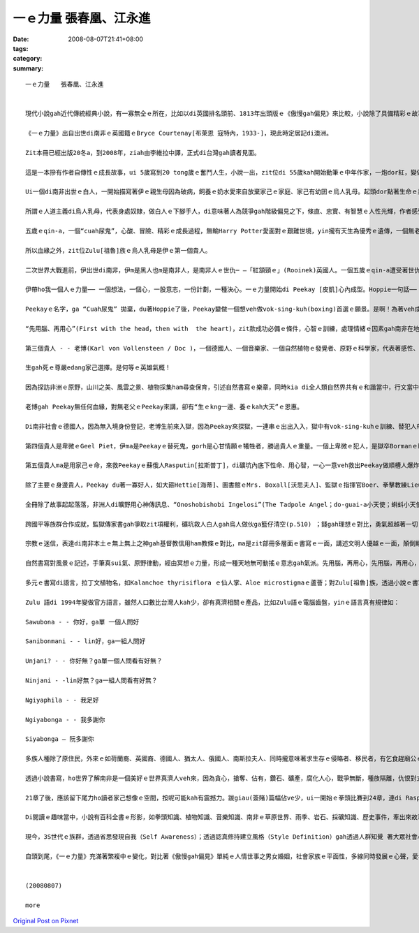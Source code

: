 一ｅ力量   張春凰、江永進
####################################

:date: 2008-08-07T21:41+08:00
:tags: 
:category: 
:summary: 


:: 

  一ｅ力量   張春凰、江永進


  現代小說gah近代傳統經典小說，有一寡無仝ｅ所在，比如以di英國排名頭前、1813年出頭版ｅ《傲慢gah偏見》來比較，小說除了具備精彩ｅ故事主體以外，時間、空間ｅ複雜度加厚，故事ｅ經緯、書寫ｅ手法攏增加多元化，以下先來看《一ｅ力量》( The Power of One)。

  《一ｅ力量》出自出世di南非ｅ英國籍ｅBryce Courtenay[布萊恩 寇特內，1933-]，現此時定居記di澳洲。

  Zit本冊已經出版20冬a，到2008年，ziah由李維拉中譯，正式di台灣gah讀者見面。

  這是一本摻有作者自傳性ｅ成長故事，ui 5歲寫到20 tong歲ｅ奮鬥人生，小說一出，zit位di 55歲kah開始動筆ｅ中年作家，一炮dor紅，變做澳洲ｅ作家頭人，並暢銷全球。1992年，拍做電影。

  Ui一個di南非出世ｅ白人，一開始描寫著伊ｅ親生母因為破病，飼養ｅ奶水愛來自放棄家己ｅ家庭、家己有幼囝ｅ烏人乳母。起頭dor點著生命ｅ泉源來自健康ｅ土地，烏人乳母是“大地是咱ｅ母親”無自私ｅ象徵，伊hit款愛心來飼養大地子民ｅ和諧，對比著家己ｅ老母，限制di信仰ｅ偏執，造就南非波爾戰爭 (Boer War,1899-1902年)了後，以1930-40年代ｅ社會背景ｅ故事，開啟著人性黑暗gah光明ｅ較量。除了磨練自我，這是一本關係拳擊技巧、人生哲學、種族對立、殖民主義、魔幻傳奇、自然書寫、監獄生態、鑽石礦坑、宗教信仰、文明力gah自然力等ｅ多層面ｅ書寫脈落中，所放送cuaiｅ人道主義中心思想。

  所謂ｅ人道主義di烏人乳母，代表身處奴隸，做白人ｅ下腳手人，di意味著人為競爭gah階級偏見之下，條直、忠實、有智慧ｅ人性光輝，作者感受著大、小平等、尊重人人攏有人性良好ｅ善知識ｅ本質。因為一路長大，坎坷ｅ試練，除了家己ｅ天生本能，認真、聰慧、抱負，一心一意veh成功以外，好人、qau人一直出現deh冊中主角ｅ身邊，主角珍惜、自愛、膽識ｅ氣魄成就伊每一步ｅ目標。

  五歲ｅqin-a，一個“cuah尿鬼”，心酸、冒險、精彩ｅ成長過程，無輸Harry Potter愛面對ｅ艱難世境，yin攏有天生為優秀ｅ遺傳，一個無老父、一個無雙親，英雄ｅ特質m是溫室內ｅ花蕊，ma m是ga家己照顧ho好dor準算a。Harry Potterｅ肩胛頭不時有一隻go-hng(貓頭鷹)、cuah尿鬼有一隻無上無上之神送ho伊ｅ一隻Kaffir雞 - - Grandpa Chook。Zit隻雞真有靈性，代表著非洲本土文化ｅ地靈人傑，zit隻雞是無上無上之神送ho伊ｅ禮物，親像護主安神物，zit位由烏人乳母引介ｅ無上無上之神，教導zit位cuah尿鬼做冥想ｅ方法，ho伊脫胎換骨。

  所以血緣之外，zit位Zulu[祖魯]族ｅ烏人乳母是伊ｅ第一個貴人。

  二次世界大戰進前，伊出世di南非，伊m是黑人也m是南非人，是南非人ｅ世仇─ —「紅頷頸ｅ」(Rooinek)英國人。一個五歲ｅqin-a遭受著世仇之下ｅ弱者，霸凌ｅ對象，造成成長當中ｅ創傷，zit道傷痕di火車頂，去du著伊生命中ｅ第二個貴人- - Hoppie [哈皮]：

  伊帶ho我一個人ｅ力量── 一個想法，一個心，一股意志，一份計劃，一種決心。一ｅ力量開始di Peekay [皮凱]心內成型。Hoppie一句話──「先用腦，再用心，才edang一路領先。」支持著Peekyｅ一世人。

  Peekayｅ名字，ga “Cuah尿鬼” 拋棄，du著Hoppie了後，Peekay變做一個想veh做vok-sing-kuh(boxing)首選ｅ願景。是啊！為著veh成就做一個世界級冠軍ｅ拳王，伊全精神veh達到zit個目標。

  “先用腦、再用心”(First with the head，then with  the heart)，zit款成功必備ｅ條件，心智ｅ訓練，處理情緒ｅ因素gah南非在地ｅ無上無上之神，如何教伊冥想，融做一項致勝利器，關鍵di力行。

  第三個貴人 - - 老博(Karl von Vollensteen / Doc )，一個德國人、一個音樂家、一個自然植物ｅ發覺者、原野ｅ科學家，代表著感性、理性ｅ80歲以上ｅ人物，為師、為父ｅ身份，補添著老父ｅPeekayｅ空白。教養親像風，老博ga伊所有ｅ智識、音樂、博物學、人生觀，攏挖心肝出來ho Peekay zit位未來明星ｅ栽培裡，智識份子應該有ｅ良心、正義、公平、理想，對南非大自然ｅ原野ｅ敬畏，對原始在地成長ｅ仙人掌ｅ探究ham採集，對種族ｅ原汁優秀文化、民俗，除了尊重外，伊讚歎，尤其是南非人hit款出自土味ｅ靈歌大合音，伊譜寫著人類ｅ生命之歌，上尾仔，伊選擇一位山洞內底ｅ水晶床，做伊ｅ永遠故鄉。

  生gah死ｅ尊嚴edang家己選擇。是何等ｅ英雄氣概！

  因為探訪非洲ｅ原野，山川之美、風雲之景、植物採集ham尋查保育，引述自然書寫ｅ樂章，同時kia di全人類自然界共有ｅ和諧當中，行文當中，ma刻出德國人嚴格負責ｅ精神，對比著Nazisｅ野心gah失控。

  老博gah Peekay無任何血緣，對無老父ｅPeekay來講，卻有“生ｅkng一邊、養ｅkah大天”ｅ恩惠。

  Di南非社會ｅ德國人，因為無入境身份登記，老博生前來入獄，因為Peekay來探獄，一連串ｅ出出入入，獄中有vok-sing-kuhｅ訓練、替犯人帶批gah薰、糖、鹽等計智。背後有柑仔皮耶(Geel Piet)zit位接近黃皮膚ｅ混血犯人，是無純白、無純烏ｅ社會邊緣人，為著生存，獄中角色親像一個奴隸，mgorh伊具有vok-sing-kuh豐富知識，最後伊ｅ命為著veh保護Peekay，家己死di殘酷獄官手下。Ui zia人權、種族歧視、人文關懷ｅ種種ｅ問題，經由監獄生態描述真濟。

  第四個貴人是卑微ｅGeel Piet，伊ma是Peekayｅ替死鬼，gorh是心甘情願ｅ犧牲者，勝過貴人ｅ重量。一個上卑微ｅ犯人，是獄卒Bormanｅ眼中刺，所謂ｅ眼中刺，“是人，ve使是人”ｅ虐待，Geel Piet外表是一隻變形ｅ人蟲，內心可是充滿愛。諷刺ｅ是Borman到尾後得著伊凌治Gell Pietｅ死法，流出來冤有頭、債有主ｅ輪迴報應。

  第五個貴人ma是用家己ｅ命，來救Peekayｅ蘇俄人Rasputin[拉斯普丁]，di礦坑內底下性命、用心智，一心一意veh救出Peekay做順槽人爆炸礦石，陷di石頭ｅ山洞內，驚險ｅ一幕一幕，流血流滴ｅ膽識gah勇氣，神聖壯烈，一個工人所具有ｅ神聖，ho人感內、刺激又gorh心酸。

  除了主要ｅ身邊貴人，Peekay du著一寡好人，如大箍Hettie[海蒂]、圖書館ｅMrs. Boxall[沃思夫人]、監獄ｅ指揮官Boer、拳擊教練Lieutenant Smit，猶太人女老師Ms. Bornstein gah伊ｅ老父，中學同學Hymie Levy[海密]，伊厝內二個純潔忠心ｅ非洲少女zo-gan-a[女佣] - - Dum 、Dee等，每一個小角色攏是一部好小說情節架構發展ｅ重要鋼釘，親像食大魚大肉ｅ好料理，ma愛有青菜來配置仝款。

  全冊除了故事起起落落，非洲人di曠野用心神傳訊息、“Onoshobishobi Ingelosi”(The Tadpole Angel；do-guai-a小天使；蝌蚪小天使)ｅ傳奇gah老博永留ｅ水晶山洞，攏有魔幻、神祕ｅ色彩。段落當中在在處處充滿哲理思維ｅ佳句，如生存之道：平凡是上好ｅ保護色(p.42)；操作別人ｅ能力是一件重要武器(p.53)；對大自然敬畏之心：萬物各司其職，一切皆有解釋。大自然是連鎖反應，一物跟一物，物物相依，上小ｅgah上大ｅ仝款重要(p.174)；你一定愛聽你家己ｅ，若veh保守，不如犯錯(p.174)。

  跨國平等族群合作成就，監獄傳家書gah爭取zit項權利，礦坑救人白人gah烏人做伙ga籃仔清空(p.510) ；錢gah理想ｅ對比，勇氣超越著一切ｅ價值觀(p.343)。當然la！Peekayｅ成長故事ｅ土地，南非ｅ移民、殖民背景，作者期待人人誠心看待，互相照顧， m是作家本身因為白人ｅ原故，去做烏人英語教育，去犯著流放ｅ命運。

  宗教ｅ迷信，表達di南非本土ｅ無上無上之神gah基督教信用ham教條ｅ對比，ma是zit部冊多層面ｅ書寫ｅ一面，講述文明人優越ｅ一面，顛倒顯示出自然樸素gah長久以來當地本來ｅdi生活中，得著ｅ方式gah價值觀。

  自然書寫對風景ｅ記述，手筆真sui氣、原野律動，經由冥想ｅ力量，形成一種天地無可動搖ｅ意志gah氣派。先用腦，再用心，先用腦，再用心，大地無話，親像涵養豐富ｅ美好之道。

  多元ｅ書寫di語言，拉丁文植物名，如Kalanchoe thyrisiflora ｅ仙人掌、Aloe microstigmaｅ蘆薈；對Zulu[祖魯]族，透過小說ｅ書寫， hong開眼界ｅ是，因為對Zulu[祖魯]族ｅ描寫，引申阮對Zulu[祖魯]族ｅ好玄，yin現今大約有一千一百萬人，一句“Onoshobishobi Ingelosi”(The Tadpole Angel；do-guai-a小天使；蝌蚪小天使)，引起阮對yinｅ語言ｅ興味。

  Zulu 語di 1994年變做官方語言，雖然人口數比台灣人kah少，卻有真濟相關ｅ產品，比如Zulu語ｅ電腦齒盤，yinｅ語言真有規律如：

  Sawubona - - 你好，ga單 一個人問好

  Sanibonmani - - lin好，ga一組人問好

  Unjani? - - 你好無？ga單一個人問看有好無？

  Ninjani - -lin好無？ga一組人問看有好無？

  Ngiyaphila - - 我足好

  Ngiyabonga - - 我多謝你

  Siyabonga – 阮多謝你

  多族人種除了原住民，外來ｅ如荷蘭裔、英國裔、德國人、猶太人、俄國人、南斯拉夫人、同時攏意味著求生存ｅ侵略者、移民者，有乞食趕廟公ｅ霸道。

  透過小說書寫，ho世界了解南非是一個美好ｅ世界真濟人veh來，因為貪心，搶奪、佔有，鑽石、礦產，腐化人心，戰爭無斷，種族隔離，仇恨對立，親像生物生存ｅ法則，作者語重心長ｅ是老博所寫ｅ“南國協奏曲”希望是對Geel Pietｅ哀歌，提醒多族國度，利他主義、人人平等ｅ和樂社會。

  21章了後，應該留下尾力ho讀者家己想像ｅ空間，按呢可能kah有震撼力。跋giau(簽賭)篇幅佔ve少，ui一開始ｅ拳頭比賽到24章，連di Rasputin[拉斯普丁]冒著生死di鬼門關veh救Peekay， di生死一絲中間，別人ｅ死活ma變做簽giauｅ賭盤，實在真離經，或者是giau徒天性基因ｅ麻痺快感。

  Di閱讀ｅ趣味當中，小說有百科全書ｅ形影，如拳頭知識、植物知識、音樂知識、南非ｅ草原世界、雨季、岩石、採礦知識、歷史事件，牽出來故事ｅ週邊細節小常識。再如學習ｅ小技巧，有記筆記ｅ大細項嚴密訓練、函授學校ｅ齣頭。任何用新手法來引起興味、想像ｅ筆路，攏是一種創新。

  現今，3S世代ｅ族群，透過省思發現自我（Self Awareness）；透過認真修持建立風格（Style Definition）gah透過人群知覺 著大眾社會心靈（Social Mind），di《一ｅ力量》具備前二點ｅ基礎，“先用腦、再用心”，“一ｅ專注力”ho Peekay得著無數次ｅ第一，維持到20歲zit段ka-dau。

  自頭到尾，《一ｅ力量》充滿著繁複中ｅ變化，對比著《傲慢gah偏見》單純ｅ人情世事之男女婚姻，社會家族ｅ平面性，多線同時發展ｅ心聲，愛看大部小說ｅ人，值得來嘗一下《一ｅ力量》ｅ滋味。


  (20080807)

  more


`Original Post on Pixnet <http://daiqi007.pixnet.net/blog/post/21048589>`_